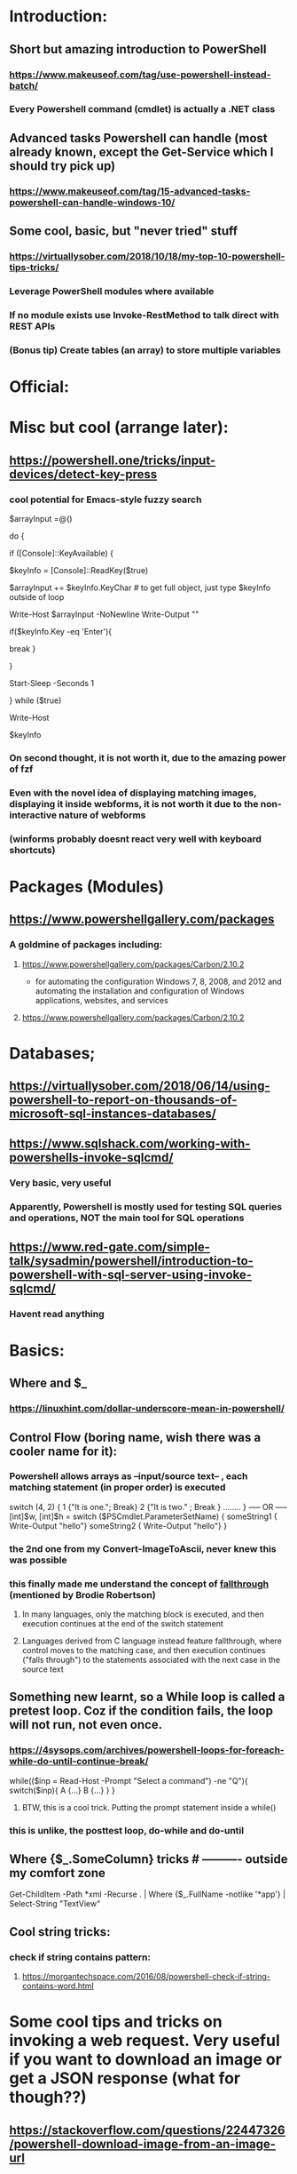 * Introduction:
** Short but amazing introduction to PowerShell
*** https://www.makeuseof.com/tag/use-powershell-instead-batch/
*** Every Powershell command (cmdlet) is actually a .NET class
** Advanced tasks Powershell can handle (most already known, except the Get-Service which I should try pick up)
*** https://www.makeuseof.com/tag/15-advanced-tasks-powershell-can-handle-windows-10/
** Some cool, basic, but "never tried" stuff
*** https://virtuallysober.com/2018/10/18/my-top-10-powershell-tips-tricks/
*** Leverage PowerShell modules where available
*** If no module exists use Invoke-RestMethod to talk direct with REST APIs
*** (Bonus tip) Create tables (an array) to store multiple variables
* Official:
** 
* Misc but cool (arrange later):
** https://powershell.one/tricks/input-devices/detect-key-press
*** cool potential for Emacs-style fuzzy search
$arrayInput =@()

do
{
    # wait for a key to be available:
    if ([Console]::KeyAvailable)
    {
        # read the key, and consume it so it won't
        # be echoed to the console:
        $keyInfo = [Console]::ReadKey($true)


        $arrayInput += $keyInfo.KeyChar # to get full object, just type $keyInfo outside of loop

        Write-Host $arrayInput -NoNewline
        Write-Output ""
        # foreach ($i in $arrayInput){
        #     Write-Host $i
        # }
        if($keyInfo.Key -eq 'Enter'){
            # exit loop
            break
        }



    }

    # write a dot and wait a second
    # Write-Host '.' -NoNewline
    Start-Sleep -Seconds 1

} while ($true)

# emit a new line
Write-Host

# show the received key info object:
$keyInfo
*** On second thought, it is not worth it, due to the amazing power of fzf
*** Even with the novel idea of displaying matching images, displaying it inside webforms, it is not worth it due to the non-interactive nature of webforms
*** (winforms probably doesnt react very well with keyboard shortcuts)
* Packages (Modules)
** https://www.powershellgallery.com/packages
*** A goldmine of packages including:
**** https://www.powershellgallery.com/packages/Carbon/2.10.2
     - for automating the configuration Windows 7, 8, 2008, and 2012 and automating the installation and configuration of Windows applications, websites, and services
**** https://www.powershellgallery.com/packages/Carbon/2.10.2
*  Databases;
** https://virtuallysober.com/2018/06/14/using-powershell-to-report-on-thousands-of-microsoft-sql-instances-databases/
** https://www.sqlshack.com/working-with-powershells-invoke-sqlcmd/ 
*** Very basic, very useful
*** Apparently, Powershell is mostly used for testing SQL queries and operations, NOT the main tool for SQL operations
** https://www.red-gate.com/simple-talk/sysadmin/powershell/introduction-to-powershell-with-sql-server-using-invoke-sqlcmd/
*** Havent read anything 
* Basics:
** Where and $_
*** https://linuxhint.com/dollar-underscore-mean-in-powershell/
** Control Flow (boring name, wish there was a cooler name for it):
*** Powershell allows arrays as --input/source text-- , each matching statement (in proper order) is executed
switch (4, 2)
{
    1 {"It is one."; Break}
    2 {"It is two." ; Break }
........
}
----- OR -----
[int]$w, [int]$h = switch ($PSCmdlet.ParameterSetName) { 
    someString1 { Write-Output "hello"}
    someString2 { Write-Output "hello"}
}
*** the 2nd one from my Convert-ImageToAscii, never knew this was possible
*** this finally made me understand the concept of [[https://en.wikipedia.org/wiki/Switch_statement][fallthrough]] (mentioned by Brodie Robertson)
**** In many languages, only the matching block is executed, and then execution continues at the end of the switch statement
**** Languages derived from C language instead feature fallthrough, where control moves to the matching case, and then execution continues ("falls through") to the statements associated with the next case in the source text
** Something new learnt, so a While loop is called a pretest loop. Coz if the condition fails, the loop will not run, not even once. 
*** https://4sysops.com/archives/powershell-loops-for-foreach-while-do-until-continue-break/
while(($inp = Read-Host -Prompt "Select a command") -ne "Q"){
    switch($inp){ A {...} B {...} }
}
**** BTW, this is a cool trick. Putting the prompt statement inside a while()
*** this is unlike, the posttest loop, do-while and do-until
** Where {$_.SomeColumn} tricks # ---------- outside my comfort zone
Get-ChildItem -Path *xml -Recurse . | Where {$_.FullName -notlike '*app\build*'} | Select-String "TextView"
** Cool string tricks:
*** check if string contains pattern:
**** https://morgantechspace.com/2016/08/powershell-check-if-string-contains-word.html
* Some cool    tips and tricks on invoking a web request. Very useful if you want to download an image or get a JSON response (what for though??)
** https://stackoverflow.com/questions/22447326/powershell-download-image-from-an-image-url
* TODO Arrange later
** [[https://superuser.com/questions/1199574/powershell-regex-split-on-single-and-double-white-space][split by multi-or-single string]]
** [[https://stackoverflow.com/questions/1741490/how-to-tell-powershell-to-wait-for-each-command-to-end-before-starting-the-next][wait for external command to finish]]
** [[https://www.reddit.com/r/PowerShell/comments/b066x8/powershell_remove_all_characters_except/][remove all  chars except]]
** [[https://stackoverflow.com/questions/28787364/check-file-extension][basic and useful filtering of file extension]]